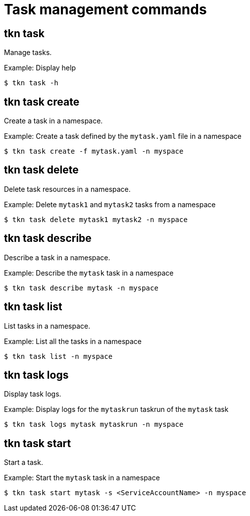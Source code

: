 // Module included in the following assemblies:
//
// *  pipelines/op-tkn-reference.adoc

[id="op-tkn-task-management_{context}"]
= Task management commands

== tkn task
Manage tasks.

.Example: Display help
----
$ tkn task -h
----

== tkn task create
Create a task in a namespace.

.Example: Create a task defined by the `mytask.yaml` file in a namespace
----
$ tkn task create -f mytask.yaml -n myspace
----

== tkn task delete
Delete task resources in a namespace.

.Example: Delete `mytask1` and `mytask2` tasks from a namespace
----
$ tkn task delete mytask1 mytask2 -n myspace
----

== tkn task describe
Describe a task in a namespace.

.Example: Describe the `mytask` task in a namespace
----
$ tkn task describe mytask -n myspace
----

== tkn task list
List tasks in a namespace.

.Example: List all the tasks in a namespace
----
$ tkn task list -n myspace
----

== tkn task logs
Display task logs.

.Example: Display logs for the `mytaskrun` taskrun of the `mytask` task
----
$ tkn task logs mytask mytaskrun -n myspace
----

== tkn task start
Start a task.

.Example: Start the `mytask` task in a namespace
----
$ tkn task start mytask -s <ServiceAccountName> -n myspace
----
